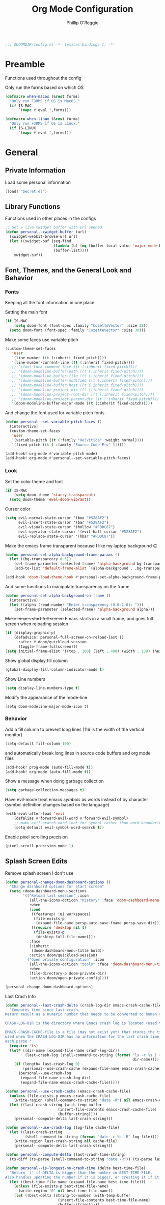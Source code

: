 #+TITLE: Org Mode Configuration
#+AUTHOR: Phillip O'Reggio
#+PROPERTY: header-args :emacs-lisp :tangle yes :comments link
#+STARTUP: hideblocks overview
#+BEGIN_SRC emacs-lisp
;;; $DOOMDIR/config.el -*- lexical-binding: t; -*-
#+END_SRC

* Preamble
Functions used throughout the config

Only run the forms based on which OS
#+begin_src emacs-lisp
(defmacro when-macos (&rest forms)
  "Only run FORMS if OS is MacOS."
  (if IS-MAC
      `(mapc #'eval ',forms)))

(defmacro when-linux (&rest forms)
  "Only run FORMS if OS is Linux."
  (if IS-LINUX
      `(mapc #'eval ',forms)))
#+end_src

* General
** Private Information
Load some personal information
#+BEGIN_SRC emacs-lisp
(load! "Secret.el")
#+END_SRC

** Library Functions
Functions used in other places in the configs
#+BEGIN_SRC emacs-lisp
;; Get a live xwidget buffer with url opened
(defun personal--xwidget-buffer (url)
  (xwidget-webkit-browse-url url)
  (let ((xwidget-buf (seq-find
                      (lambda (b) (eq (buffer-local-value 'major-mode b) 'xwidget-webkit-mode))
                      (buffer-list))))
    xwidget-buf))
#+END_SRC
** Font, Themes, and the General Look and Behavior
*** Fonts
Keeping all the font information in one place

Setting the main font
#+begin_src emacs-lisp
(if IS-MAC
    (setq doom-font (font-spec :family "CozetteVector" :size 18))
  (setq doom-font (font-spec :family "CozetteVector" :size 30)))
#+end_src

Make some faces use variable pitch
#+begin_src emacs-lisp
(custom-theme-set-faces
   'user
   '(line-number ((t (:inherit fixed-pitch))))
   '(line-number-current-line ((t (:inherit fixed-pitch))))
   ;; '(font-lock-comment-face ((t (:inherit fixed-pitch))))
   ;; '(doom-modeline-buffer-path ((t (:inherit fixed-pitch))))
   ;; '(doom-modeline-buffer-file ((t (:inherit fixed-pitch))))
   ;; '(doom-modeline-buffer-modified ((t (:inherit fixed-pitch))))
   ;; '(doom-modeline-buffer-host ((t (:inherit fixed-pitch))))
   ;; '(doom-modeline-project-dir ((t (:inherit fixed-pitch))))
   ;; '(doom-modeline-project-root-dir ((t (:inherit fixed-pitch))))
   ;; '(doom-modeline-project-parent-dir ((t (:inherit fixed-pitch))))
   '(doom-modeline-buffer-major-mode ((t (:inherit fixed-pitch)))))
#+end_src

And change the font used for variable pitch fonts
#+begin_src emacs-lisp
(defun personal--set-variable-pitch-faces ()
  (interactive)
  (custom-theme-set-faces
   'user
   '(variable-pitch ((t (:family "Helvitica" :weight normal))))
   '(fixed-pitch ((t ( :family "Source Code Pro" ))))))

(add-hook! org-mode #'variable-pitch-mode)
(add-hook! org-mode #'personal--set-variable-pitch-faces)
#+end_src
*** Look
Set the color theme and font
#+BEGIN_SRC emacs-lisp
(if IS-MAC
    (setq doom-theme 'starry-transparent)
  (setq doom-theme 'ewal-doom-vibrant))
#+END_SRC

Cursor color
#+begin_src emacs-lisp
(setq evil-normal-state-cursor '(box "#528AF2")
      evil-insert-state-cursor '(bar "#528AF2")
      evil-visual-state-cursor '(hollow "#FDDC87")
      evil-operator-state-cursor '(evil-half-cursor "#528AF2")
      evil-replace-state-cursor '(hbar "#FDDC87"))
#+end_src

Make the emacs frame transparent because I like my laptop background 🙃
#+BEGIN_SRC emacs-lisp
(defun personal-set-alpha-background-frame-params ()
  (let ((bg-transparency 0.5))
    (set-frame-parameter (selected-frame) 'alpha-background bg-transparency)
    (add-to-list 'default-frame-alist `(alpha-background . ,bg-transparency))))

(add-hook 'doom-load-theme-hook #'personal-set-alpha-background-frame-params)
#+END_SRC

And some functions to manipulate transparency on the frame
#+begin_src emacs-lisp
(defun personal-set-alpha-background-on-frame ()
  (interactive)
  (let ((alpha (read-number "Enter transparency (0.0-1.0): ")))
    (set-frame-parameter (selected-frame) 'alpha-background alpha)))
#+end_src

+Make emacs start full screen+
Emacs starts in a small frame, and goes full screen when reloading session
#+begin_src emacs-lisp
(if (display-graphic-p)
    (defadvice! personal-full-screen-on-reload-last ()
      :after #'doom/quickload-session
      (toggle-frame-fullscreen)))
(setq initial-frame-alist '((top . 100) (left . 400) (width . 100) (height . 40)))

#+end_src

Show global display fill column
#+BEGIN_SRC emacs-lisp
(global-display-fill-column-indicator-mode t)
#+END_SRC

Show Line numbers
#+BEGIN_SRC emacs-lisp
(setq display-line-numbers-type t)
#+END_SRC

Modify the appearance of the mode-line
#+BEGIN_SRC elisp
(setq doom-modeline-major-mode-icon t)
#+END_SRC

*** Behavior
Add a fill column to prevent long lines (116 is the width of the vertical monitor)
#+BEGIN_SRC emacs-lisp
(setq-default fill-column 100)
#+END_SRC

and automatically break long lines in source code buffers and org mode files
#+BEGIN_SRC emacs-lisp
(add-hook! prog-mode (auto-fill-mode t))
(add-hook! org-mode (auto-fill-mode t))
#+END_SRC

Show a message when doing garbage collection
#+BEGIN_SRC emacs-lisp
(setq garbage-collection-messages t)
#+END_SRC

Have evil-mode treat emacs /symbols/ as words instead of by character
(symbol definition changes based on the language)
#+BEGIN_SRC emacs-lisp
(with-eval-after-load 'evil
    (defalias #'forward-evil-word #'forward-evil-symbol)
    ;; make evil-search-word look for symbol rather than word boundaries
    (setq-default evil-symbol-word-search t))

#+END_SRC

Enable pixel scrolling precision
#+BEGIN_SRC emacs-lisp
(pixel-scroll-precision-mode 1)
#+END_SRC
** Splash Screen Edits
Remove splash screen I don't use
#+begin_src emacs-lisp
(defun personal-change-doom-dashboard-options ()
  "Change dashboard options for start screen"
  (setq +doom-dashboard-menu-sections
        '(("Reload last session" :icon
           (all-the-icons-octicon "history" :face 'doom-dashboard-menu-title)
           :when
           (cond
            ((featurep! :ui workspaces)
             (file-exists-p
              (expand-file-name persp-auto-save-fname persp-save-dir)))
            ((require 'desktop nil t)
             (file-exists-p
              (desktop-full-file-name))))
           :face
           (:inherit
            (doom-dashboard-menu-title bold))
           :action doom/quickload-session)
          ("Open private configuration" :icon
           (all-the-icons-octicon "tools" :face 'doom-dashboard-menu-title)
           :when
           (file-directory-p doom-private-dir)
           :action doom/open-private-config))))

(personal-change-doom-dashboard-options)
#+end_src

Last Crash Info
#+begin_src emacs-lisp
(defun personal--last-crash-delta (crash-log-dir emacs-crash-cache-file)
  "Computes time since last crash.
Return result as a numeric number that needs to be converted to human readable string using `ts-human-format-duration'.

CRASH-LOG-DIR is the directory where Emacs crash log is located (used to run touch).

EMACS-CRASH-CACHE-file is a file (may not exist yet) that stores the time of the latest crash. Is
used when the CRASH-LOG-DIR has no information for the last crash time, and is created/updated on
each parse."
  (require 'ts)
  (let* ((dir-name (expand-file-name crash-log-dir))
         (last-crash-log (shell-command-to-string (format "ls -r %s | rg -i emacs | head -1"
                                                          dir-name))))
    (if (length= last-crash-log 0)
        (personal--use-crash-cache (expand-file-name emacs-crash-cache-file))
      (personal--use-crash-log
       (expand-file-name crash-log-dir)
       (expand-file-name emacs-crash-cache-file)))))

(defun personal--use-crash-cache (emacs-crash-cache-file)
  (unless (file-exists-p emacs-crash-cache-file)
    (write-region (shell-command-to-string "date -R") nil emacs-crash-cache-file))
  (let ((last-crash-string (with-temp-buffer
                        (insert-file-contents emacs-crash-cache-file)
                        (buffer-string))))
    (personal--compute-delta last-crash-string)))

(defun personal--use-crash-log (log-file cache-file)
  (let ((last-crash-string
         (shell-command-to-string (format "date -r %s -R" log-file))))
    (write-region last-crash-string nil cache-file)
    (personal--compute-delta last-crash-string)))

(defun personal--compute-delta (last-crash-time-string)
  (ts-diff (ts-parse (shell-command-to-string "date -R")) (ts-parse last-crash-time-string)))

(defun personal--is-longest-no-crash-time (delta best-time-file)
  "Return `t' if DELTA is bigger than the number in BEST-TIME-FILE.
Also handles updating the number if it is bigger, or creating it if it doesn't exist."
  (let ((best-time-file-name (expand-file-name best-time-file)))
    (unless (file-exists-p best-time-file-name)
      (write-region "0" nil best-time-file-name))
    (let ((best-delta (string-to-number (with-temp-buffer
                        (insert-file-contents best-time-file-name)
                        (buffer-string)))))
      (if (> delta best-delta)
          (progn
            ;; write that to file instead
            (write-region (number-to-string delta) nil best-time-file-name)
            ;; return t
            t)
        nil))))


(defun doom-last-crash-line ()
  "Say how long since Emacs last crashed.
BEST-TIME-NAME is optional and specifies absolute path to file that contains the longest time Emacs"
  (let* ((delta (personal--last-crash-delta "~/Library/Logs/DiagnosticReports" "~/.doom.d/splash-last-crash.txt"))
         (delta-string (ts-human-format-duration delta)))
    (if (personal--is-longest-no-crash-time delta "~/.doom.d/splash-longest-last-crash.txt")
        (format "%s since last incident! (NEW RECORD!)" delta-string)
      (format "%s since last incident!" delta-string))))

(defun doom-dashboard-phrase ()
  "Get a splash phrase, flow it over multiple lines as needed, and make fontify it."
  (mapconcat
   (lambda (line)
     (+doom-dashboard--center
      +doom-dashboard--width
      (with-temp-buffer
        (insert-text-button
         line
         'action
         (lambda (_) (+doom-dashboard-reload t))
         'face 'doom-dashboard-menu-title
         'mouse-face 'doom-dashboard-menu-title
         'help-echo "Last crash"
         'follow-link t)
        (buffer-string))))
   (split-string
    (with-temp-buffer
      (insert (doom-last-crash-line))
      (setq fill-column (min 70 (/ (* 2 (window-width)) 3)))
      (fill-region (point-min) (point-max))
      (buffer-string))
    "\n")
   "\n"))

;; Only place this message if ts is available (avoid startup errors)
(when (require 'ts nil 'noerror)
  (defadvice! doom-dashboard-widget-loaded-with-phrase ()
    :override #'doom-dashboard-widget-loaded
    (setq line-spacing 0.2)
    (insert
     "\n\n"
     (propertize
      (+doom-dashboard--center
       +doom-dashboard--width
       (doom-display-benchmark-h 'return))
      'face 'doom-dashboard-loaded)
     "\n"
     (doom-dashboard-phrase)
     "\n")))

(add-hook 'doom-load-theme-hook #'personal-change-doom-dashboard-options)
#+end_src


** Useful Functions
*** New Functions
Toggle the transparency of emacs
#+BEGIN_SRC emacs-lisp
;; Initialize transparency to `true`

;; TODO change this to not use global state, but instead use frame-local state

(put 'cfg-transparency 'state t)

(defun personal-toggle-transparency ()
  "Toggle the transparency of emacs"
  (interactive)
  (if (get 'cfg-transparency 'state)
      (progn
        (set-frame-parameter (selected-frame) 'alpha '(100 100))
        (put 'cfg-transparency 'state nil))
    (progn
      (set-frame-parameter (selected-frame) 'alpha '(85 85))
      (put 'cfg-transparency 'state t))
    ))
#+END_SRC

Control size of Emacs frame:
#+BEGIN_SRC emacs-lisp
(defun personal-frame-change-size (width height)
  "Modify size of window frame by increasing it by WIDTH and HEIGHT."
  (let ((cur-width (frame-width (window-frame)))
        (cur-height (frame-height (window-frame))))
    (set-frame-size (window-frame) (+ cur-width width) (+ cur-height height))))

(defun personal-frame-full-screen ()
  "Toggle frame to be fullscreen."
  (interactive)
  (toggle-frame-fullscreen))

(defun personal-frame-increase-width ()
  "Increase frame width by 1."
  (interactive)
  (personal-frame-change-size 1 0))

(defun personal-frame-decrease-width ()
    "Decrease frame width  by 1."
    (interactive)
    (personal-frame-change-size -1 0))

(defun personal-frame-increase-height ()
    "Increase frame height by 1."
    (interactive)
    (personal-frame-change-size 0 1))

(defun personal-frame-decrease-height ()
    "Decrease frame height by 1."
    (interactive)
    (personal-frame-change-size 0 -1))

(defun personal-frame-increase-diag ()
    "Increase frame width and height by 1."
    (interactive)
    (personal-frame-change-size 1 1))

(defun personal-frame-decrease-diag ()
    "Decrease frame width and height by 1."
    (interactive)
    (personal-frame-change-size -1 -1))
#+END_SRC

Control position of emacs frame:
#+BEGIN_SRC emacs-lisp
(defun personal-frame-move (down right)
  "Move window frame by DOWN and RIGHT."
  (pcase (frame-position)
    (`(,x . ,y) (set-frame-position (selected-frame) (+ x right) (+ y down)))))

(defun personal-move-frame-down-30 ()
  "Move window frame down 30."
  (interactive)
  (personal-frame-move 30 0))

(defun personal-move-frame-down-5 ()
  "Move window frame down 5."
  (interactive)
  (personal-frame-move 5 0))

(defun personal-move-frame-up-30 ()
  "Move window frame up 30."
  (interactive)
  (personal-frame-move -30 0))

(defun personal-move-frame-up-5 ()
  "Move window frame down 5."
  (interactive)
  (personal-frame-move -5 0))

(defun personal-move-frame-left-30 ()
  "Move window frame left 30."
  (interactive)
  (personal-frame-move 0 -30))

(defun personal-move-frame-left-5 ()
  "Move window frame left 5."
  (interactive)
  (personal-frame-move 0 -5))

(defun personal-move-frame-right-30 ()
  "Move window frame right 30."
  (interactive)
  (personal-frame-move 0 30))

(defun personal-move-frame-right-5 ()
  "Move window frame right 5."
  (interactive)
  (personal-frame-move 0 5))
#+END_SRC

Change fill-column
#+BEGIN_SRC elisp
#+END_SRC

Open up terminal in narrow vertical split
#+BEGIN_SRC emacs-lisp
(defun personal-sterm ()
  "Opens a terminal in a split on the left"
  (interactive)
  (require 'vterm)
  (progn
    (split-window-right 45)
    (+vterm/here t)))
#+END_SRC

Open up google in a split
#+BEGIN_SRC elisp
(defun personal-google-split ()
  "Open google in vertical split using xwidget-webkit"
  (interactive)
  (let ((google-url "https://www.google.com")
        (xwidget-buffer (lambda ()
                          (seq-find
                           (lambda (b) (eq (buffer-local-value 'major-mode b) 'xwidget-webkit-mode))
                           (buffer-list)))))
    (split-window-right)
    (xwidget-webkit-browse-url google-url)
    (switch-to-buffer (funcall xwidget-buffer))))

(defun personal-google-here ()
  "Open google in current buffer"
  (interactive)
  (let ((google-url "https://www.google.com"))
    (personal--xwidget-buffer google-url)))
#+END_SRC

Open google in window with xwidget
#+BEGIN_SRC elisp
(defun personal-open-google ()
  "Open google in in window using xwidget-webkit"
  (interactive)
  (let ((google-url "https://www.google.com"))
    (xwidget-webkit-browse-url google-url)))
#+END_SRC

Add =company-tabnine= to front of completions, which uses GPT-2 to power completions
Some functions to modify =company-backends= on the fly.
#+BEGIN_SRC elisp
(defun personal-use-tabnine-completions ()
  "Prepends tabnine to the front of company backends."
  (interactive)
  (setq company-backends (push  'company-tabnine company-backends)))


(defun personal-use-capf-and-tabnine-completions ()
  "Prepends capf and tabnine to the front of company backends."
  (interactive)
  (setq company-backends (push '(:seperate company-capf company-tabnine) company-backends)))

(defun personal-use-capf-completions ()
  "Prepends capf to the front of company backends"
  (interactive)
  (setq company-backends (push 'company-capf company-backends)))
#+END_SRC
*** Changing Old Ones
... coming soon

*** School
ssh into cornell linux box
#+BEGIN_SRC emacs-lisp
(defun personal-connect-cornell ()
  (interactive)
  (dired "/ssh:pno3@ugclinux.cs.cornell.edu:/home/pno3"))
#+END_SRC

** Keybindings and Custom Commands
*** Keybindings
Make moving around splits as easy as pressing space.
#+BEGIN_SRC emacs-lisp
(map! :leader :mode 'global
  "h" #'evil-window-left
  "l" #'evil-window-right
  "j" #'evil-window-down
  "k" #'evil-window-up

  "H" #'+evil/window-move-left
  "L" #'+evil/window-move-right
  "K" #'+evil/window-move-up
  "J" #'+evil/window-move-down
  )
#+END_SRC

Change =;= to =:= (for vim ex mode)
#+BEGIN_SRC emacs-lisp
(map! :nv
  ";" 'evil-ex
  )
#+END_SRC

Map "s" to the sneak motion
#+BEGIN_SRC emacs-lisp
;; Unbind "s" from everything else
(map!
 :map evil-normal-state-map
 "s" nil
 "S" nil)

;; Then bind it
(map!
 :nv "s" #'evil-avy-goto-char-2-below
 :n "S" #'evil-avy-goto-char-2-above)
#+END_SRC

*** Custom ex Commands
~:G~ for magit status
#+BEGIN_SRC emacs-lisp
(evil-ex-define-cmd "G" #'magit-status)
#+END_SRC

~:S~ to search google and ~:SS~ to open google in current frame
#+BEGIN_SRC emacs-lisp
(evil-ex-define-cmd "S" #'personal-google-split)
(evil-ex-define-cmd "SS" #'personal-google-here)
#+END_SRC

~:E~ to search google with eww
#+BEGIN_SRC emacs-lisp
(defun personal-eww-google ()
  (interactive)
  (let* ((query (read-from-minibuffer "Search for: "))
         (url-extension (replace-regexp-in-string " " "+" query )))
  (eww (concat "https://www.google.com/search?q=" url-extension))))

(evil-ex-define-cmd "E" #'personal-eww-google)
#+END_SRC

~:Fexplore~ to open a project drawer
#+BEGIN_SRC emacs-lisp
(evil-ex-define-cmd "Fexplore" #'treemacs)
#+END_SRC

~:PRReview~ to diff between two branches
#+BEGIN_SRC emacs-lisp
(evil-ex-define-cmd "PRReview" #'magit-diff-range)
#+END_SRC

~:STerm~ to open terminal in a split
#+BEGIN_SRC emacs-lisp
(evil-ex-define-cmd "STerm" #'personal-sterm)
#+END_SRC

** Fixing Things
A place for hacks and functions to fix fires

Fix icons when run as daemon
#+BEGIN_SRC emacs-lisp
(defun personal-set-company-box-icons ()
  (interactive)
  (setq company-box-icons-all-the-icons
        (let ((all-the-icons-scale-factor 0.8))
          `((Unknown       . ,(all-the-icons-material "find_in_page"             :face 'all-the-icons-purple))
            (Text          . ,(all-the-icons-material "text_fields"              :face 'all-the-icons-green))
            (Method        . ,(all-the-icons-material "functions"                :face 'all-the-icons-red))
            (Function      . ,(all-the-icons-material "functions"                :face 'all-the-icons-red))
            (Constructor   . ,(all-the-icons-material "functions"                :face 'all-the-icons-red))
            (Field         . ,(all-the-icons-material "functions"                :face 'all-the-icons-red))
            (Variable      . ,(all-the-icons-material "adjust"                   :face 'all-the-icons-blue))
            (Class         . ,(all-the-icons-material "class"                    :face 'all-the-icons-red))
            (Interface     . ,(all-the-icons-material "settings_input_component" :face 'all-the-icons-red))
            (Module        . ,(all-the-icons-material "view_module"              :face 'all-the-icons-red))
            (Property      . ,(all-the-icons-material "settings"                 :face 'all-the-icons-red))
            (Unit          . ,(all-the-icons-material "straighten"               :face 'all-the-icons-red))
            (Value         . ,(all-the-icons-material "filter_1"                 :face 'all-the-icons-red))
            (Enum          . ,(all-the-icons-material "plus_one"                 :face 'all-the-icons-red))
            (Keyword       . ,(all-the-icons-material "filter_center_focus"      :face 'all-the-icons-red))
            (Snippet       . ,(all-the-icons-material "short_text"               :face 'all-the-icons-red))
            (Color         . ,(all-the-icons-material "color_lens"               :face 'all-the-icons-red))
            (File          . ,(all-the-icons-material "insert_drive_file"        :face 'all-the-icons-red))
            (Reference     . ,(all-the-icons-material "collections_bookmark"     :face 'all-the-icons-red))
            (Folder        . ,(all-the-icons-material "folder"                   :face 'all-the-icons-red))
            (EnumMember    . ,(all-the-icons-material "people"                   :face 'all-the-icons-red))
            (Constant      . ,(all-the-icons-material "pause_circle_filled"      :face 'all-the-icons-red))
            (Struct        . ,(all-the-icons-material "streetview"               :face 'all-the-icons-red))
            (Event         . ,(all-the-icons-material "event"                    :face 'all-the-icons-red))
            (Operator      . ,(all-the-icons-material "control_point"            :face 'all-the-icons-red))
            (TypeParameter . ,(all-the-icons-material "class"                    :face 'all-the-icons-red))
            (Template      . ,(all-the-icons-material "short_text"               :face 'all-the-icons-green))
            (ElispFunction . ,(all-the-icons-material "functions"                :face 'all-the-icons-red))
            (ElispVariable . ,(all-the-icons-material "check_circle"             :face 'all-the-icons-blue))
            (ElispFeature  . ,(all-the-icons-material "stars"                    :face 'all-the-icons-orange))
            (ElispFace     . ,(all-the-icons-material "format_paint"             :face 'all-the-icons-pink))))))

(add-hook! 'server-after-make-frame-hook #'personal-set-company-box-icons)
#+END_SRC

** Abbrevs
Manage abbreviations
#+BEGIN_SRC emacs-lisp
(quietly-read-abbrev-file (expand-file-name "~/.doom.d/abbrev.el"))
#+END_SRC

* Modes
** Text Mode
Mode for human readable text

Recommend words when typing in text mode files:
#+BEGIN_SRC emacs-lisp
(add-hook! text-mode
  (set-company-backend! 'text-mode 'company-dabbrev 'company-ispell)
)
#+END_SRC

** Org Mode
*** Look
Set the org directory for org related files
#+BEGIN_SRC emacs-lisp
(setq org-directory "~/Dropbox/agenda")
#+END_SRC

Make org-mode documents look a little nicer by hiding markers and showing symbols
#+BEGIN_SRC emacs-lisp
(setq org-hide-emphasis-markers t)
(setq org-pretty-entities t)
#+END_SRC

#+BEGIN_SRC emacs-lisp
(setq
    org-superstar-headline-bullets-list '("⁖" "◉" "○" "✸" "✿")
)
#+END_SRC

_Snippets to prettify Org mode based on this:_ [[https://zzamboni.org/post/beautifying-org-mode-in-emacs/][Beautifying Org Mode in Emacs]]:

Make org-mode files use variable pitch fonts to look more like text documents
([[*Fonts][See this]])

Files can opt out by having this at the *end* of the file:
#+BEGIN_EXAMPLE org
;; Local Variables:
;; eval: (variable-pitch-mode 0)
;; End:
#+END_EXAMPLE

Some things shouldn't be variable pitch in org-mode ever:
TODO does this do anything?
#+BEGIN_SRC emacs-lisp
;; (after! org
;;   (custom-theme-set-faces
;;    'user
;;    '(org-block ((t (:inherit fixed-pitch))))
;;    '(org-block-begin-line ((t (:inherit fixed-pitch))))
;;    '(org-code ((t (:inherit (fixed-pitch)))))
;;    '(org-document-info-keyword ((t (:inherit (shadow fixed-pitch)))))
;;    '(org-indent ((t (:inherit (org-hide fixed-pitch)))))
;;    '(org-meta-line ((t (:inherit (font-lock-comment-face fixed-pitch)))))
;;    '(org-property-value ((t (:inherit fixed-pitch))) t)
;;    '(org-special-keyword ((t (:inherit (font-lock-comment-face fixed-pitch)))))
;;    '(org-table ((t (:inherit fixed-pitch))))
;;    '(org-drawer ((t (:inherit fixed-pitch))))
;;    '(org-tag ((t (:inherit (fixed-pitch) :height 0.8))))
;;    '(org-verbatim ((t (:inherit (shadow fixed-pitch)))))))
#+END_SRC

*** Functionality
Set up completion for org mode files
Recommend words when typing in text mode files:
#+begin_src emacs-lisp
;; (add-hook! org-mode
;;   (set-company-backend! 'org-mode 'company-dabbrev 'company-ispell))
#+end_src

Add =proselint= to lint org-mode
#+begin_src elisp
(setq flycheck-proselint-executable "~/Library/Python/3.8/bin/proselint")
#+end_src

Setup =org-download=, which makes the process of putting images into orgmode much easier
Put downloaded images into an =images= directory and include timestamp. Use the command =pngpaste= to get the image
from the clipboard.
#+begin_src emacs-lisp
(after! org-download
  (setq org-download-method 'directory)
  (setq-default org-download-image-dir "images")
  (setq org-download-timestamp "%Y%m%d-%H%M%S_")
  (setq org-download-screenshot-method "/usr/local/bin/pngpaste %s"))
#+end_src

Advice =org-fancy-priorities-mode= which sometimes errors since =org-download= hasn't loaded yet
#+begin_src emacs-lisp
(defadvice! personal--load-org-download-with-fancy-priorities ()
  :before #'org-fancy-priorities-mode
  (require 'org-download))
#+end_src

Allow pasting of images with control over the width, and bind it to keybind
#+begin_src emacs-lisp
(defun org-download-screenshot-with-size ()
  "Prompt user for a width to paste the image. Only lasts for this one function"
  (interactive)
  (let ((width (read-number "Enter width: ")) (prev-width org-download-image-html-width))
    (progn
      (setq org-download-image-html-width width)
      (org-download-screenshot)
      (setq org-download-image-html-width prev-width))))

(map! :mode 'org-mode :leader
      "v" #'org-download-screenshot-with-size)
#+end_src

Make drag-and-drop of images work with dired (untested)
#+BEGIN_SRC emacs-lisp
;; Drag-and-drop to `dired`
(add-hook 'dired-mode-hook 'org-download-enable)
#+END_SRC

Make latex previews nice and big
#+BEGIN_SRC emacs-lisp
(after! org
  (setq org-format-latex-options (plist-put org-format-latex-options :scale 3.0)))
#+END_SRC

** Org Journal
Encrypt the journal
#+BEGIN_SRC elisp
;; ...
#+END_SRC

Set the dir
#+BEGIN_SRC elisp
(setq org-journal-dir "~/Dropbox/agenda/journal")
#+END_SRC

** Ivy
Config for the search engine, Ivy.

Allow fuzzy searches to make it easier to find matches with less thought.
#+BEGIN_SRC emacs-lisp
(setq ivy-re-builders-alist
      '((t . ivy--regex-fuzzy)))
#+END_SRC

Interactive functions to make toggling fuzzy search and strict search easier
#+BEGIN_SRC emacs-lisp
(defun personal-set-fuzzy-ivy ()
  "Make ivy use fuzzy searching"
  (interactive)
  (setq ivy-re-builders-alist
        '((t . ivy--regex-fuzzy))))

(defun personal-set-strict-ivy ()
  "Make ivy use more strict searching"
  (interactive)
  (setq ivy-re-builders-alist
        '((t . ivy--regex))))
#+END_SRC

Show icons in ivy buffer
#+BEGIN_SRC emacs-lisp
;; (all-the-icons-ivy-rich-mode 1)
;; (ivy-rich-mode)
#+END_SRC

** Working with PDFs
Make PDFs look sharper on MacOS
#+BEGIN_SRC emacs-lisp
(setq pdf-view-use-scaling t pdf-view-use-imagemagick nil)
#+END_SRC

** Company
Configure completion settings;
Make it faster for code buffers, but slow for org-mode when writing prose
#+BEGIN_SRC emacs-lisp
(defun personal-set-company-for-prose ()
  "Change company configs for writing prose"
  (interactive)
  (setq
   company-idle-delay 0.3
   company-minimum-prefix-length 4))

(defun personal-set-company-for-code ()
  "Change company configs for writing code"
  (interactive)
  (setq
   company-idle-delay 0.1
   company-minimum-prefix-length 2))
#+END_SRC

** Company Box
Make the company-box frame not transparent
#+BEGIN_SRC emacs-lisp
(after! company-box
  (push '(alpha-background . 1.0) company-box-frame-parameters))
#+END_SRC

Fix an issue with =company-box= mode in Doom Emacs, where using perspectives will cause an error that will stop it
from working until Emacs is restarted
#+begin_src emacs-lisp
(defun personal-company-box-recreate-main-frame ()
  (interactive)
    (company-box--set-frame (company-box--make-frame)))

(defun personal-company-box-kill-doc-frame ()
  (interactive)
  (delete-frame (frame-local-getq company-box-doc-frame)))
#+end_src

** Flycheck
Set python path
#+BEGIN_SRC emacs-lisp
(setq flycheck-json-python-json-executable "/usr/local/bin/python3")
#+END_SRC

handle next checkers after =lsp=
#+begin_src emacs-lisp
(defvar-local personal-flycheck-local-cache nil)

(defun personal-flycheck-checker-get (fn checker property)
  (or (alist-get property (alist-get checker personal-flycheck-local-cache))
      (funcall fn checker property)))

(advice-add 'flycheck-checker-get :around 'personal-flycheck-checker-get)

(add-hook 'lsp-managed-mode-hook
          (lambda ()
            (when (derived-mode-p 'sh-mode)
              (setq personal-flycheck-local-cache '((lsp . ((next-checkers . (sh-posix-bash)))))))
            (when (derived-mode-p 'c++-mode)
              (setq personal-flycheck-local-cache '((lsp . ((next-checkers . (c/c++-cppcheck)))))))))

#+end_src
** Evil-snipe mode
Disable =evil-snipe= mode to use =evil-avy-goto-char-2-below=
#+BEGIN_SRC emacs-lisp
(remove-hook 'doom-first-input-hook #'evil-snipe-mode)
#+END_SRC

** Evil quickscope
Always turn on quick scope in programming modes
#+BEGIN_SRC elisp
(add-hook 'prog-mode-hook 'turn-on-evil-quickscope-always-mode)
#+END_SRC

Disable font for second matches, and make the letter be bold for first matches
#+BEGIN_SRC elisp
(custom-theme-set-faces
   'user
   '(evil-quickscope-first-face ((t (:inherit unspecified :weight semibold))))
   '(evil-quickscope-second-face ((t (:inherit unspecified :weight unspecified)))))
#+END_SRC

** Epaint
Disable evil mode in =epaint= mode by default, add back the space based window navigation, and the ability to kill the
buffer with "zx"
#+BEGIN_SRC elisp
(after! epaint
  (evil-set-initial-state 'epaint-mode 'emacs)
  (map! :after epaint
        :map epaint-mode-map
        " h" #'evil-window-left
        " l" #'evil-window-right
        " j" #'evil-window-down
        " k" #'evil-window-up
        " H" #'+evil/window-move-left
        " L" #'+evil/window-move-right
        " K" #'+evil/window-move-up
        " J" #'+evil/window-move-down
        "zx" #'kill-current-buffer))
#+END_SRC

** Floatbuf
Set floatbuf frame parameters
#+begin_src emacs-lisp
(after! floatbuf
  (push '(alpha . 100) floatbuf-frame-params)
  (push '(alpha-background . 0.65) floatbuf-frame-params)
  (if (not IS-MAC)
      (push '(parent-frame . nil) floatbuf-frame-params)))
#+end_src

#+RESULTS:
: ((parent-frame) (alpha-background . 0.65) (alpha . 100) (parent-frame) (alpha-background . 0.65) (alpha . 100) (vertical-scroll-bars) (tool-bar-lines . 0) (menu-bar-lines . 0) (buffer-predicate . doom-buffer-frame-predicate))

    Add key mappings for floating buffers
#+BEGIN_SRC emacs-lisp
(require 'floatbuf)

(after! floatbuf
  ;; with buffer
  (defun personal-floatbuf-with-buffer ()
    "Create floating buffer with the current buffer."
    (interactive)
    (floatbuf-make-floatbuf))
  ;; with terminal
  (defun personal-floatbuf-with-terminal ()
    "Create floating buffer with the a terminal."
    (interactive)
    (floatbuf-make-floatbuf)
    (+vterm/here nil))
  ;; scratch buffer
  (defun personal-floatbuf-with-scratch ()
    "Create floating buffer with the a scratch buffer"
    (interactive)
    (floatbuf-make-floatbuf-with-buffer (get-buffer "*scratch*")))
  ;; Epaint
  (defun personal-floatbuf-with-epaint ()
    "Create floating buffer with an epaint buffer"
    (interactive)
    (floatbuf-make-floatbuf)
    (epaint))
  ;; web browser
  (defun personal-floatbuf-with-xwidget ()
    "Create floating buffer with the xwidget"
    (interactive)
    (floatbuf-make-floatbuf)
    (personal-google-here))
  ;; mapping
  (map! :leader :mode 'global
        "fbS" #'personal-floatbuf-with-xwidget
        "fbe" #'personal-floatbuf-with-epaint
        "fbf" #'floatbuf-make-floatbuf
        "fbs" #'personal-floatbuf-with-scratch
        "fbt" #'personal-floatbuf-with-terminal))
#+END_SRC

** Lsp mode
Make =lsp-ui= frame not transparent
#+BEGIN_SRC elisp
(after! lsp-ui
  (push '(alpha . 100) lsp-ui-doc-frame-parameters))
#+END_SRC

Disable =lsp-ui-doc=
#+begin_src emacs-lisp
(after! lsp-ui
  (setq lsp-ui-doc-enable nil))
#+end_src

** Centaur Tabs
Turn off tabs when the frame has a lot of splits in it (change function =personal-tab-window-limit=)
#+begin_src emacs-lisp
(defun personal-manage-tabs-with-splits (num-splits)
  "Hide tab bar when NUM-SPLITS or more (>=) windows are in the frame."
  (if (length> (window-list) (- num-splits 1))
    (walk-windows (lambda (w) (with-selected-window w (centaur-tabs-local-mode 1))))
    (walk-windows (lambda (w) (with-selected-window w (centaur-tabs-local-mode -1))))))

(defun personal-tab-window-limit ()
  "Function that is used in hook that calls `personal-manage-tabs-with-splits' with arg."
  (unless (frame-parent) ;; don't mess with tabs if its a child frame
    (personal-manage-tabs-with-splits 3)))

(if (display-graphic-p)
    (after! centaur-tabs
      (add-hook! 'window-configuration-change-hook #'personal-tab-window-limit)))

;; Dont show tabs if in terminal mode (doesn't look good)
(unless (display-graphic-p)
  (centaur-tabs-mode -1))

#+end_src

** Elfeed
Set the org file that configures feed
#+begin_src emacs-lisp
(setq rmh-elfeed-org-files '("~/.doom.d/elfeed.org"))
#+end_src

** vterm
Bind key to =vterm-other-window= which happens to open a terminal to the directory of the file it was
invoked in (useful)
#+begin_src emacs-lisp
(defun personal-vterm-here ()
  (interactive)
  "Open vterm in the directory of cursor.
Just calls `vterm-other-window', but also requires it to make it load beforehand."
  (require 'vterm)
  (vterm-other-window))

(map! :leader :mode 'global
      "oh" #'personal-vterm-here)
#+end_src
** vlc
From [[https://ag91.github.io/blog/2021/01/25/vlc-via-emacs-how-to-open-a-youtube-link/][this page]]; setting up VLC so I can browse music in Emacs
#+begin_src emacs-lisp
(after! vlc
  (defun vlc-add-uri (uri &optional noaudio novideo)
    "Add URI to playlist and start playback.
NOAUDIO and NOVIDEO are optional options.
If NOAUDIO is non-nil, disable audio.
If NOVIDEO is non-nil, disable video.
When called interactively, with prefix arg, you can pick one."
    (interactive (cons (let ((uri (read-string "Add file or url: ")))
                         (if (s-starts-with-p "http" uri) uri
                           (concat "file://" (expand-file-name uri))))
                       (pcase current-prefix-arg
                         ('nil (list nil nil))
                         (_ (pcase (completing-read "Option: " '("noaudio" "novideo") nil t)
                              ("noaudio" (list t nil))
                              ("novideo" (list nil t)))))))
    (vlc-add uri noaudio novideo))

  (defun vlc-enqueue-uri (uri)
    "Add URI to playlist."
    (interactive (list (let ((uri (read-string "Add file or url: ")))
                         (if (s-starts-with-p "http" uri) uri
                           (concat "file://" (expand-file-name uri))))
                       ))
    (vlc-enqueue uri)))
#+end_src

Suggested from above link: add videos to queue if cursor is on it, and link in kill ring
#+begin_src emacs-lisp
(defun vlc-enqueue-uri-at-point ()
    "Add URI to playlist."
    (interactive)
    (let ((uri (thing-at-point 'url)))
      (when uri (vlc-enqueue uri))))

(defun vlc-uris-in-clipboard ()
    (--> (with-temp-buffer
           (clipboard-yank)
           (buffer-substring-no-properties (point-min) (point-max)))
         (s-split "\n" it)
         (--filter (s-starts-with-p "http" it) it)))

(defun vlc-enqueue-uris (uris)
    "Queue URIS to current VLC playlist."
    (interactive)
    (let ((uris (or uris (vlc-uris-in-clipboard))))
      (-each uris 'vlc-enqueue-uri)))

#+end_src

Keybinds for music playing (Use =<leader>1v= as the global keybind)
#+begin_src emacs-lisp
(map! :leader :mode 'global
      "1vs" #'vlc-start
      "1vr" #'vlc-play
      "1vR" #'vlc-pause
      "1vn" #'vlc-next
      "1vp" #'vlc-prev
      "1va" #'vlc-enqueue-uri-at-point
      "1ve" #'vlc-empty)
#+end_src

Function for opening up list
#+begin_src emacs-lisp
(defun personal-vlc-music-list ()
  (interactive)
  (let ((buf (find-file-noselect "~/Dropbox/agenda/music.org")))
    (floatbuf-make-floatbuf-with-buffer buf)))

(map! :leader :mode 'global
      "fbv" #'personal-vlc-music-list)
#+end_src

Strip music org file of song urls
#+begin_src emacs-lisp
(defun personal-queue-all-into-vlc ()
  "Use awk to put all files into vlc queue"
  (interactive)
  (require 'vlc)
  (let*
      ((music-file-loc (expand-file-name "~/Dropbox/agenda/music.org"))
       (awk-script-loc (expand-file-name "~/.doom.d/music-list-parse-all.awk"))
       (urls
        (shell-command-to-string (format "%s %s" awk-script-loc music-file-loc))))
    (mapc #'vlc-add-uri (split-string urls))))
#+end_src

** Tree Sitter
#+begin_src emacs-lisp
(add-hook 'c-mode-common-hook #'tree-sitter-hl-mode)
#+end_src

#+begin_src emacs-lisp
;; (add-hook 'vterm-mode-hook
;;           (lambda ()
;;             (set (make-local-variable 'buffer-face-mode-face) 'fixed-pitch)
;;                  (buffer-face-mode t)))
#+end_src
** Blamer
Enable Blamer
#+begin_src emacs-lisp
(after! blamer
  (global-blamer-mode 1))
#+end_src

** Demap
List of buffers and modes to not show the minimap in
#+begin_src emacs-lisp
(defvar personal-minimap-exclude-buffer-names '("*doom*")
  "List of buffer names that should not show the minibuffer if any are on the current frame")
(defvar personal-minimap-exclude-modes '(pdf-view-mode vterm-mode dired-mode image-mode magit-mode)
  "List of modes that should not show the minibuffer if any are on the current frame")
#+end_src

#+RESULTS:
: personal-minimap-exclude-modes

A function to start and stop the demap hook
#+begin_src emacs-lisp
(defun personal-start-demap-hook ()
  "Start the hook that shows a minimap if there's only 1 buffer"
  (interactive)
  (require 'demap)
  (require 'dash)
  (add-hook! 'window-configuration-change-hook #'personal-minimap-for-one-window)
  (setq personal-demap-hook-active t))

(defun personal-stop-demap-hook ()
  "Stop the hook that shows a minimap if there's only 1 buffer"
  (interactive)
  (remove-hook! 'window-configuration-change-hook #'personal-minimap-for-one-window)
  (setq personal-demap-hook-active nil))

(defun personal-toggle-demap-hook ()
  "Toggle the hook that shows a minimap if there's only 1 buffer"
  (interactive)
  (if personal-demap-hook-active
      (personal-stop-demap-hook)
    (personal-start-demap-hook)))
#+end_src

Turn on the minimap when there is only 1 active window
#+begin_src emacs-lisp
(defun personal-should-show-minimap ()
  "`nil' if the window doesn't contain something that shouldn't have a minimap."
  (cl-flet ((has-excluded-name (w)
         ;; don't show if it has an excluded name
         (member (buffer-name (window-buffer w)) personal-minimap-exclude-buffer-names))
        (has-excluded-mode (w)
         ;; don't show if one of these modes is included
         (member (with-current-buffer (window-buffer w) major-mode) personal-minimap-exclude-modes)))
    (and
     (display-graphic-p)
     (not (-any? (lambda (w) (or (has-excluded-name w) (has-excluded-mode w))) (window-list nil 1 nil))))))

(frame-list)

(defun personal-manage-minimap-with-splits (num-splits)
  "hide/show demap minimap when num-splits or more (>=) windows are in the frame."
  (let ((window-list-without-minimap
         (-filter
          (lambda (n) (not (string= n demap-minimap-default-name)))
          (mapcar (lambda (w) (buffer-name (window-buffer w))) (window-list nil 1 nil)))))
    (if (and (personal-should-show-minimap) (not (length> window-list-without-minimap (- num-splits 1))))
        (progn (demap-open))
      (progn (demap-close)))))

(defun personal-minimap-for-one-window ()
  "function that is used in hook that calls `personal-manage-minimap-with-splits'."
  (unless (frame-parent) ;; don't mess with minimap in child frames
    (personal-manage-minimap-with-splits 2)))
#+end_src

Keybinding for toggling demap minimap
#+begin_src emacs-lisp
(map! :after demap :leader :mode 'global
  "tm" #'demap-toggle
  "tM" #'personal-toggle-demap-hook)
#+end_src

Autostart the hook
#+begin_src emacs-lisp
(personal-start-demap-hook)
#+end_src
* Programming
** C Family
Setup LSP-mode with clangd based on [[file:~/.emacs.d/modules/lang/cc/README.org::*Eglot with clangd][this]]
#+BEGIN_SRC elisp
;; (set-eglot-client! 'cc-mode '("clangd" "-j=3" "--clang-tidy"))

(setq lsp-clients-clangd-args '("-j=3"
                                "--background-index"
                                "--clang-tidy"
                                "--completion-style=detailed"
                                "--header-insertion=never"))
(after! lsp-clangd (set-lsp-priority! 'clangd 2))
#+END_SRC

Map <Space>ff to =ff-find-other-file= for Cpp
#+BEGIN_SRC emacs-lisp
(map! :mode 'cpp-mode :leader
      " ff" #'ff-find-other-file)
#+END_SRC

Org source blocks should use up to date cpp
#+begin_src emacs-lisp
(defvar org-babel-default-header-args:cpp '((:flags . "-std=c++20")))
#+end_src

(default) Formatter options for the C family
#+begin_src emacs-lisp
(set-formatter! 'clang-format
  '("clang-format"
    "-style={BasedOnStyle: llvm, IndentWidth: 2, SortIncludes: true, ColumnLimit: 100}"
    ("-assume-filename=%S" (or buffer-file-name mode-result "")))
  :modes '(cpp-mode c-mode))
#+end_src

*Note to self*
Can set the =C++= version of projects using directory local variables for clang flychecker
#+begin_quote
Open the root directory of your project in Dired with C-x d, and then type M-x add-dir-local-variable RET c++-mode RET flycheck-gcc-language-standard RET "c++11". This will create a .dir-locals.el file in the root directory of your project. Emacs reads this file whenever you visit a file from this directory or any subdirectory, and sets variables according to the rules in this file. Specifically, Emacs will now set the language standard for Flycheck syntax checking to C++ 11 for all C++ files in your project.
#+end_quote

** OR Tools
Useful stuff for working with linear programs and the like.

Hook AMPL relate files to [[https://github.com/dpo/ampl-mode][ampl-mode]].
#+BEGIN_SRC emacs-lisp
(setq auto-mode-alist
      (cons '("\\.mod$" . ampl-mode) auto-mode-alist))
(setq auto-mode-alist
      (cons '("\\.dat$" . ampl-mode) auto-mode-alist))
(setq auto-mode-alist
      (cons '("\\.ampl$" . ampl-mode) auto-mode-alist))
(setq auto-mode-alist
      (cons '("\\.ampl$" . ampl-mode) auto-mode-alist))
(setq interpreter-mode-alist
      (cons '("ampl" . ampl-mode)
            interpreter-mode-alist))
(autoload 'ampl-mode "ampl-mode" "Ampl editing mode." t)
#+END_SRC

Recommend previously used words in AMPL mode
#+BEGIN_SRC emacs-lisp
(add-hook! ampl-mode
  (set-company-backend! 'ampl-mode 'company-dabbrev))
#+END_SRC
** Rust
Configs for coding in the rust programming language.

Set ~RUST_SRC_PATH~ for racer:
#+BEGIN_SRC emacs-lisp
(let* ((rust-lib-path "/.rustup/toolchains/stable-x86_64-apple-darwin/lib/rustlib/src/rust/library")
       (rust-full-path (concat (substitute-in-file-name "$HOME") rust-lib-path)))
  (setq racer-rust-src-path rust-full-path))
#+END_SRC

Setup completion in rust
#+BEGIN_SRC emacs-lisp
(add-hook! rust-mode
  (set-company-backend! 'rust-mode '(company-capf company-dabbrev company-yasnippet)))
#+END_SRC

** Swift
Configurations for the swift programming language.

Setup =lsp-sourcekit= to work swift files...
#+BEGIN_SRC emacs-lisp
;; (after! lsp-sourcekit
;;   (setenv "SOURCEKIT_TOOLCHAIN_PATH" "/Applications/Xcode.app/Contents/Developer/Toolchains/XcodeDefault.xctoolchain")
;;   (setq lsp-sourcekit-executable (string-trim (shell-command-to-string "xcrun --find sourcekit-lsp"))))
#+END_SRC

Recommend previously used words in swift files to compensate for spotty sourcekit support:
#+BEGIN_SRC emacs-lisp
(add-hook! swift-mode
  (set-company-backend! 'swift-mode '(company-sourcekit company-dabbrev company-capf company-yasnippet)))
#+END_SRC

Add =swiftlint= as a linter in swift files
#+BEGIN_SRC elisp
(with-eval-after-load 'flycheck
  (flycheck-swiftlint-setup))
#+END_SRC

** Python
#+BEGIN_SRC emacs-lisp
(setq flycheck-python-flake8-executable "~/Library/Python/3.8/bin/flake8")
#+END_SRC

Which python is used:
#+BEGIN_SRC emacs-lisp
(setq python-shell-exec-path '("/usr/local/bin/python3"))
(setq python-shell-remote-exec-path '("/usr/local/bin/python3"))
#+END_SRC

Map the commands for sending lines to REPL to something less painful
#+BEGIN_SRC emacs-lisp
(map! :mode 'python-mode :leader
      "ml" #'python-shell-send-statement
      "mr" #'python-shell-send-region
      "mf" #'python-shell-send-defun)
#+END_SRC

Stop the warning about native read line
#+begin_src emacs-lisp
(with-eval-after-load 'python
  (defun python-shell-completion-native-try ()
    "Return non-nil if can trigger native completion."
    (let ((python-shell-completion-native-enable t)
          (python-shell-completion-native-output-timeout
           python-shell-completion-native-try-output-timeout))
      (python-shell-completion-native-get-completions
       (get-buffer-process (current-buffer))
       nil "_"))))

(setq python-shell-completion-native-enable nil)
#+end_src

Set tab size and stuff
#+begin_src emacs-lisp
(add-hook 'python-mode-hook
      (lambda ()
        (setq indent-tabs-mode nil)
        (setq tab-width 4)
        (setq python-indent-offset 4)))
#+end_src

* Misc/Random
** Fun Stuff
 Fun Emacs things

 Zone mode screen saver after a good amount of idle time
 #+BEGIN_SRC emacs-lisp
 (require 'zone)
 (zone-when-idle 600) ;; 10 minutes
 #+END_SRC

Disable all non productive stuff (for lectures or presentations)
#+BEGIN_SRC emacs-lisp
(defun personal-look-professional ()
  "Disable all idle animations and related."
  (interactive)
  (huecycle-stop-idle)
  (huecycle-reset-all-faces-on-all-buffers)
  (zone-leave-me-alone))
#+END_SRC

Add rainbow to zone programs
#+BEGIN_SRC elisp
(setq zone-programs (vconcat [zone-rainbow] zone-programs))
#+END_SRC

Enable sound support
#+BEGIN_SRC elisp
(unless (and (fboundp 'play-sound-internal)
             (subrp (symbol-function 'play-sound-internal)))
  (require 'play-sound))
#+END_SRC

Set some faces to change color when idle
#+BEGIN_SRC elisp
(require 'huecycle)

(after! (huecycle doom-modeline hl-line company-box)
  (huecycle-set-faces
   ;; rainbow stuff
   ((background . hl-line)
    :random-color-hue-range (0.0 1.0)
    :random-color-saturation-range (0.1 0.45)
    :random-color-luminance-range (0.1 0.25)
    :speed 0.5
    :persist t)
   ((foreground . (doom-modeline-evil-normal-state doom-modeline-evil-insert-state
                                                   doom-modeline-buffer-major-mode
                                                   line-number-current-line doom-modeline-lsp-success doom-modeline-panel doom-modeline-info))
    :random-color-hue-range (0.0 1.0)
    :random-color-saturation-range (0.8 1.0)
    :random-color-luminance-range (0.5 0.8))
   :persist t
   ((foreground . region)
    :random-color-hue-range (0.0 1.0)
    :random-color-saturation-range (0.9 1.0)
    :random-color-luminance-range (0.5 0.8))
   ((background . company-tooltip-selection)
    :random-color-hue-range (0.0 1.0)
    :random-color-saturation-range (0.1 0.5)
    :random-color-luminance-range (0.1 0.25)))
  (setq huecycle-buffers-to-huecycle-in
        (list
         #'current-buffer
         (lambda ()
           (company-box--get-buffer))))
  (huecycle-when-idle 1.0))
#+END_SRC

** Scratch Space
Space for random elisp
#+BEGIN_SRC elisp
;; (require 'tetris-sounds)

(require 'random-theme)

;; (if (display-graphic-p)
;;     (defadvice! personal-random-theme-on-reload-last ()
;;       :after #'doom/quickload-session
;;       (random-theme-set-theme)))

(defun personal-refresh-ewal-emacs-theme ()
  "Refreshes the ewal-doom-one theme based on current background"
  (interactive)
  (load-theme 'ewal-doom-one))
#+END_SRC

* Orgmode footer args
#+localWords: MacOS, PDFs, ampl, Config, Configs, sourcekit, flycheck
